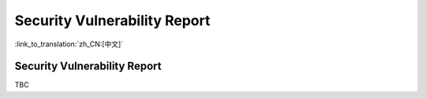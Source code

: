 Security Vulnerability Report
=========================================

:link_to_translation:`zh_CN:[中文]`

Security Vulnerability Report
-----------------------------------------

TBC
